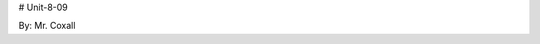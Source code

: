 # Unit-8-09 |build-status| |coverage-status| |docs|

By: Mr. Coxall




.. |build-status| image:: https://travis-ci.org/samgiles/slumber.svg?branch=master
   :target: https://travis-ci.org/Mr-Coxall/Unit-8-09
   :alt: Build status
.. |coverage-status| image:: https://img.shields.io/coveralls/samgiles/slumber.svg
   :target: https://coveralls.io/r/samgiles/slumber
   :alt: Test coverage percentage
.. |docs| image:: https://readthedocs.org/projects/slumber/badge/?version=latest
   :target: http://slumber.readthedocs.org/
   :alt: Documentation
